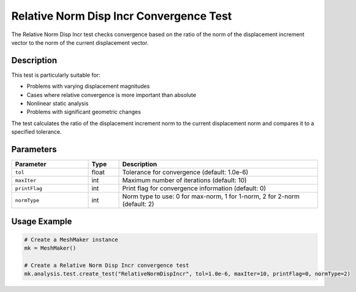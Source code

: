 Relative Norm Disp Incr Convergence Test
========================================

The Relative Norm Disp Incr test checks convergence based on the ratio of the norm of the displacement increment vector to the norm of the current displacement vector.

Description
-----------

This test is particularly suitable for:

* Problems with varying displacement magnitudes
* Cases where relative convergence is more important than absolute
* Nonlinear static analysis
* Problems with significant geometric changes

The test calculates the ratio of the displacement increment norm to the current displacement norm and compares it to a specified tolerance.

Parameters
----------

.. list-table::
   :widths: 25 10 65
   :header-rows: 1

   * - Parameter
     - Type
     - Description
   * - ``tol``
     - float
     - Tolerance for convergence (default: 1.0e-6)
   * - ``maxIter``
     - int
     - Maximum number of iterations (default: 10)
   * - ``printFlag``
     - int
     - Print flag for convergence information (default: 0)
   * - ``normType``
     - int
     - Norm type to use: 0 for max-norm, 1 for 1-norm, 2 for 2-norm (default: 2)

Usage Example
-------------

.. code-block:: python

    # Create a MeshMaker instance
    mk = MeshMaker()
    
    # Create a Relative Norm Disp Incr convergence test
    mk.analysis.test.create_test("RelativeNormDispIncr", tol=1.0e-6, maxIter=10, printFlag=0, normType=2) 